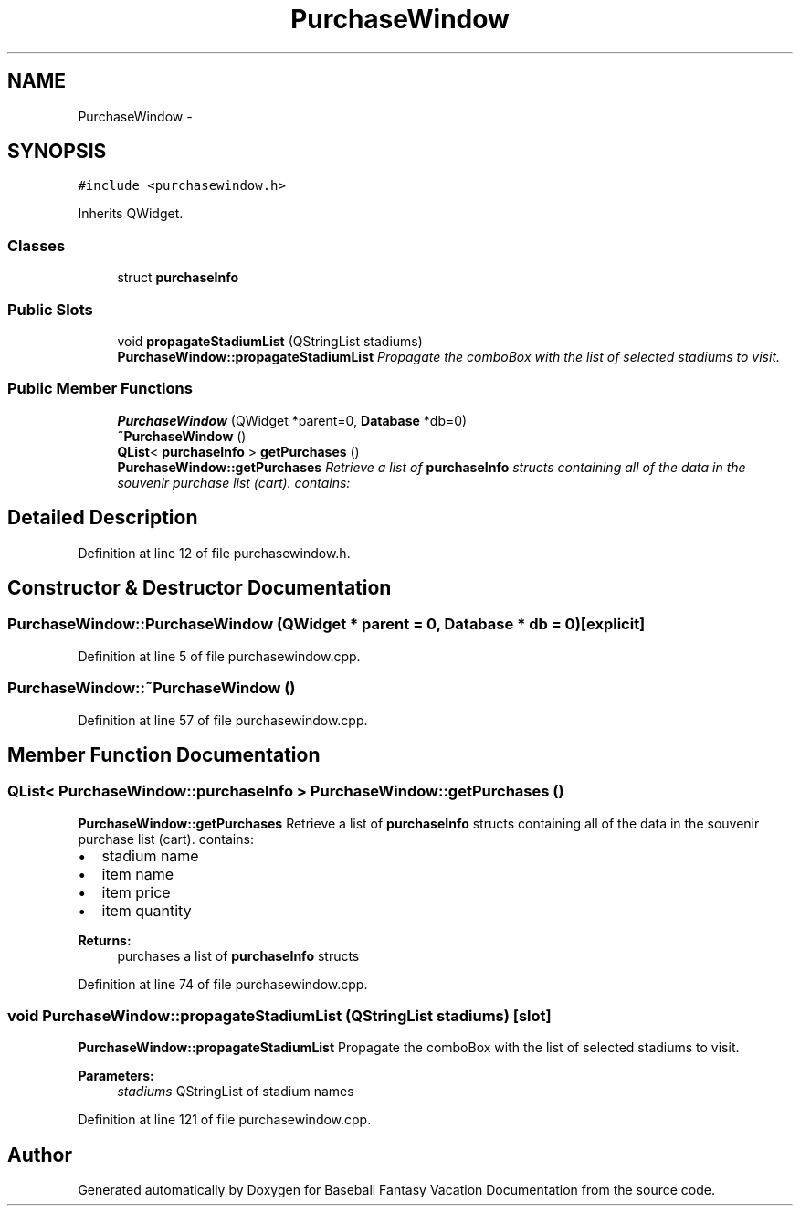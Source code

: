 .TH "PurchaseWindow" 3 "Mon May 16 2016" "Version 1.0" "Baseball Fantasy Vacation Documentation" \" -*- nroff -*-
.ad l
.nh
.SH NAME
PurchaseWindow \- 
.SH SYNOPSIS
.br
.PP
.PP
\fC#include <purchasewindow\&.h>\fP
.PP
Inherits QWidget\&.
.SS "Classes"

.in +1c
.ti -1c
.RI "struct \fBpurchaseInfo\fP"
.br
.in -1c
.SS "Public Slots"

.in +1c
.ti -1c
.RI "void \fBpropagateStadiumList\fP (QStringList stadiums)"
.br
.RI "\fI\fBPurchaseWindow::propagateStadiumList\fP Propagate the comboBox with the list of selected stadiums to visit\&. \fP"
.in -1c
.SS "Public Member Functions"

.in +1c
.ti -1c
.RI "\fBPurchaseWindow\fP (QWidget *parent=0, \fBDatabase\fP *db=0)"
.br
.ti -1c
.RI "\fB~PurchaseWindow\fP ()"
.br
.ti -1c
.RI "\fBQList\fP< \fBpurchaseInfo\fP > \fBgetPurchases\fP ()"
.br
.RI "\fI\fBPurchaseWindow::getPurchases\fP Retrieve a list of \fBpurchaseInfo\fP structs containing all of the data in the souvenir purchase list (cart)\&. contains: \fP"
.in -1c
.SH "Detailed Description"
.PP 
Definition at line 12 of file purchasewindow\&.h\&.
.SH "Constructor & Destructor Documentation"
.PP 
.SS "PurchaseWindow::PurchaseWindow (QWidget * parent = \fC0\fP, \fBDatabase\fP * db = \fC0\fP)\fC [explicit]\fP"

.PP
Definition at line 5 of file purchasewindow\&.cpp\&.
.SS "PurchaseWindow::~PurchaseWindow ()"

.PP
Definition at line 57 of file purchasewindow\&.cpp\&.
.SH "Member Function Documentation"
.PP 
.SS "\fBQList\fP< \fBPurchaseWindow::purchaseInfo\fP > PurchaseWindow::getPurchases ()"

.PP
\fBPurchaseWindow::getPurchases\fP Retrieve a list of \fBpurchaseInfo\fP structs containing all of the data in the souvenir purchase list (cart)\&. contains: 
.IP "\(bu" 2
stadium name
.IP "\(bu" 2
item name
.IP "\(bu" 2
item price
.IP "\(bu" 2
item quantity
.PP
.PP
\fBReturns:\fP
.RS 4
purchases a list of \fBpurchaseInfo\fP structs 
.RE
.PP

.PP
Definition at line 74 of file purchasewindow\&.cpp\&.
.SS "void PurchaseWindow::propagateStadiumList (QStringList stadiums)\fC [slot]\fP"

.PP
\fBPurchaseWindow::propagateStadiumList\fP Propagate the comboBox with the list of selected stadiums to visit\&. 
.PP
\fBParameters:\fP
.RS 4
\fIstadiums\fP QStringList of stadium names 
.RE
.PP

.PP
Definition at line 121 of file purchasewindow\&.cpp\&.

.SH "Author"
.PP 
Generated automatically by Doxygen for Baseball Fantasy Vacation Documentation from the source code\&.
